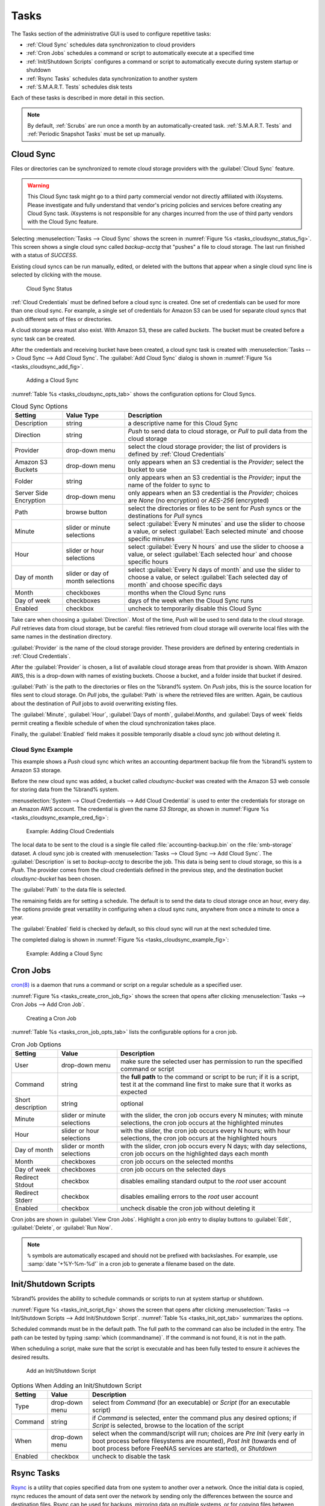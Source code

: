 .. index:: Tasks
.. _Tasks:

Tasks
=====

The Tasks section of the administrative GUI is used to configure
repetitive tasks:

* :ref:`Cloud Sync` schedules data synchronization to cloud providers

* :ref:`Cron Jobs` schedules a command or script to automatically
  execute at a specified time

* :ref:`Init/Shutdown Scripts` configures a command or script to
  automatically execute during system startup or shutdown

* :ref:`Rsync Tasks` schedules data synchronization to another system

* :ref:`S.M.A.R.T. Tests` schedules disk tests

Each of these tasks is described in more detail in this section.

.. note:: By default, :ref:`Scrubs` are run once a month by an
   automatically-created task. :ref:`S.M.A.R.T. Tests` and
   :ref:`Periodic Snapshot Tasks` must be set up manually.


.. index:: Cloud Sync
.. _Cloud Sync:

Cloud Sync
----------

Files or directories can be synchronized to remote cloud storage
providers with the :guilabel:`Cloud Sync` feature.

.. warning:: This Cloud Sync task might go to a third party
   commercial vendor not directly affiliated with iXsystems. Please
   investigate and fully understand that vendor's pricing policies and
   services before creating any Cloud Sync task. iXsystems is not
   responsible for any charges incurred from the use of third party
   vendors with the Cloud Sync feature.


Selecting
:menuselection:`Tasks --> Cloud Sync`
shows the screen in
:numref:`Figure %s <tasks_cloudsync_status_fig>`.
This screen shows a single cloud sync called *backup-acctg* that
"pushes" a file to cloud storage. The last run finished with a status
of *SUCCESS*.

Existing cloud syncs can be run manually, edited, or deleted with the
buttons that appear when a single cloud sync line is selected by
clicking with the mouse.


.. _tasks_cloudsync_status_fig:

.. figure:: images/cloudsync-status.png

   Cloud Sync Status


:ref:`Cloud Credentials` must be defined before a cloud sync is
created. One set of credentials can be used for more than one cloud
sync. For example, a single set of credentials for Amazon S3 can be
used for separate cloud syncs that push different sets of files or
directories.

A cloud storage area must also exist. With Amazon S3, these are called
*buckets*. The bucket must be created before a sync task can be
created.

After the credentials and receiving bucket have been created, a cloud
sync task is created with
:menuselection:`Tasks --> Cloud Sync --> Add Cloud Sync`.
The :guilabel:`Add Cloud Sync` dialog is shown in
:numref:`Figure %s <tasks_cloudsync_add_fig>`.


.. _tasks_cloudsync_add_fig:

.. figure:: images/cloudsync1.png

   Adding a Cloud Sync


:numref:`Table %s <tasks_cloudsync_opts_tab>`
shows the configuration options for Cloud Syncs.

.. tabularcolumns:: |>{\RaggedRight}p{\dimexpr 0.16\linewidth-2\tabcolsep}
                    |>{\RaggedRight}p{\dimexpr 0.20\linewidth-2\tabcolsep}
                    |>{\RaggedRight}p{\dimexpr 0.63\linewidth-2\tabcolsep}|

.. _tasks_cloudsync_opts_tab:

.. table:: Cloud Sync Options
   :class: longtable

   +-------------------+---------------------+---------------------------------------------------------------------------------------------------------+
   | Setting           | Value Type          | Description                                                                                             |
   |                   |                     |                                                                                                         |
   +===================+=====================+=========================================================================================================+
   | Description       | string              | a descriptive name for this Cloud Sync                                                                  |
   |                   |                     |                                                                                                         |
   +-------------------+---------------------+---------------------------------------------------------------------------------------------------------+
   | Direction         | string              | *Push* to send data to cloud storage, or *Pull* to pull data from the cloud storage                     |
   |                   |                     |                                                                                                         |
   +-------------------+---------------------+---------------------------------------------------------------------------------------------------------+
   | Provider          | drop-down menu      | select the cloud storage provider; the list of providers is defined by :ref:`Cloud Credentials`         |
   |                   |                     |                                                                                                         |
   +-------------------+---------------------+---------------------------------------------------------------------------------------------------------+
   | Amazon S3 Buckets | drop-down menu      | only appears when an S3 credential is the *Provider*; select the bucket to use                          |
   |                   |                     |                                                                                                         |
   +-------------------+---------------------+---------------------------------------------------------------------------------------------------------+
   | Folder            | string              | only appears when an S3 credential is the *Provider*; input the name of the folder to sync to           |
   |                   |                     |                                                                                                         |
   +-------------------+---------------------+---------------------------------------------------------------------------------------------------------+
   | Server Side       | drop-down menu      | only appears when an S3 credential is the *Provider*; choices are *None* (no encryption) or             |
   | Encryption        |                     | *AES-256* (encrypted)                                                                                   |
   |                   |                     |                                                                                                         |
   +-------------------+---------------------+---------------------------------------------------------------------------------------------------------+
   | Path              | browse button       | select the directories or files to be sent for *Push* syncs or the destinations for *Pull* syncs        |
   |                   |                     |                                                                                                         |
   +-------------------+---------------------+---------------------------------------------------------------------------------------------------------+
   | Minute            | slider or minute    | select :guilabel:`Every N minutes` and use the slider to choose a value, or select                      |
   |                   | selections          | :guilabel:`Each selected minute` and choose specific minutes                                            |
   +-------------------+---------------------+---------------------------------------------------------------------------------------------------------+
   | Hour              | slider or hour      | select :guilabel:`Every N hours` and use the slider to choose a value, or select                        |
   |                   | selections          | :guilabel:`Each selected hour` and choose specific hours                                                |
   +-------------------+---------------------+---------------------------------------------------------------------------------------------------------+
   | Day of month      | slider or day of    | select :guilabel:`Every N days of month` and use the slider to choose a value, or select                |
   |                   | month selections    | :guilabel:`Each selected day of month` and choose specific days                                         |
   +-------------------+---------------------+---------------------------------------------------------------------------------------------------------+
   | Month             | checkboxes          | months when the Cloud Sync runs                                                                         |
   |                   |                     |                                                                                                         |
   +-------------------+---------------------+---------------------------------------------------------------------------------------------------------+
   | Day of week       | checkboxes          | days of the week when the Cloud Sync runs                                                               |
   |                   |                     |                                                                                                         |
   +-------------------+---------------------+---------------------------------------------------------------------------------------------------------+
   | Enabled           | checkbox            | uncheck to temporarily disable this Cloud Sync                                                          |
   |                   |                     |                                                                                                         |
   +-------------------+---------------------+---------------------------------------------------------------------------------------------------------+


Take care when choosing a :guilabel:`Direction`. Most of the time,
*Push* will be used to send data to the cloud storage. *Pull*
retrieves data from cloud storage, but be careful: files retrieved
from cloud storage will overwrite local files with the same names in
the destination directory.

:guilabel:`Provider` is the name of the cloud storage provider. These
providers are defined by entering credentials in
:ref:`Cloud Credentials`.

After the :guilabel:`Provider` is chosen, a list of available cloud
storage areas from that provider is shown. With Amazon AWS, this is a
drop-down with names of existing buckets. Choose a bucket, and a
folder inside that bucket if desired.

:guilabel:`Path` is the path to the directories or files on the
%brand% system. On *Push* jobs, this is the source location for files
sent to cloud storage. On *Pull* jobs, the :guilabel:`Path` is where
the retrieved files are written. Again, be cautious about the
destination of *Pull* jobs to avoid overwriting existing files.

The :guilabel:`Minute`, :guilabel:`Hour`, :guilabel:`Days of month`,
guilabel:`Months`, and :guilabel:`Days of week` fields permit creating
a flexible schedule of when the cloud synchronization takes place.

Finally, the :guilabel:`Enabled` field makes it possible temporarily
disable a cloud sync job without deleting it.


.. _Cloud Sync Example:

Cloud Sync Example
~~~~~~~~~~~~~~~~~~

This example shows a *Push* cloud sync which writes an accounting
department backup file from the %brand% system to Amazon S3 storage.

Before the new cloud sync was added, a bucket called
*cloudsync-bucket* was created with the Amazon S3 web console for
storing data from the %brand% system.

:menuselection:`System --> Cloud Credentials --> Add Cloud Credential`
is used to enter the credentials for storage on an Amazon AWS account.
The credential is given the name *S3 Storage*, as shown in
:numref:`Figure %s <tasks_cloudsync_example_cred_fig>`:


.. _tasks_cloudsync_example_cred_fig:

.. figure:: images/cloudsync-example-cred.png

   Example: Adding Cloud Credentials


The local data to be sent to the cloud is a single file called
:file:`accounting-backup.bin` on the :file:`smb-storage` dataset. A
cloud sync job is created with
:menuselection:`Tasks --> Cloud Sync --> Add Cloud Sync`.
The :guilabel:`Description` is set to *backup-acctg* to describe the
job. This data is being sent to cloud storage, so this is a *Push*.
The provider comes from the cloud credentials defined in the previous
step, and the destination bucket *cloudsync-bucket* has been chosen.

The :guilabel:`Path` to the data file is selected.

The remaining fields are for setting a schedule. The default is to
send the data to cloud storage once an hour, every day. The options
provide great versatility in configuring when a cloud sync runs,
anywhere from once a minute to once a year.

The :guilabel:`Enabled` field is checked by default, so this cloud
sync will run at the next scheduled time.

The completed dialog is shown in
:numref:`Figure %s <tasks_cloudsync_example_fig>`:


.. _tasks_cloudsync_example_fig:

.. figure:: images/cloudsync-example-cropped.png

   Example: Adding a Cloud Sync


.. index:: Cron Jobs
.. _Cron Jobs:

Cron Jobs
---------

`cron(8) <http://www.freebsd.org/cgi/man.cgi?query=cron>`_
is a daemon that runs a command or script on a regular schedule as a
specified user.

:numref:`Figure %s <tasks_create_cron_job_fig>`
shows the screen that opens after clicking
:menuselection:`Tasks --> Cron Jobs --> Add Cron Job`.


.. _tasks_create_cron_job_fig:

.. figure:: images/tasks-cron.png

   Creating a Cron Job


:numref:`Table %s <tasks_cron_job_opts_tab>`
lists the configurable options for a cron job.

.. tabularcolumns:: |>{\RaggedRight}p{\dimexpr 0.16\linewidth-2\tabcolsep}
                    |>{\RaggedRight}p{\dimexpr 0.20\linewidth-2\tabcolsep}
                    |>{\RaggedRight}p{\dimexpr 0.63\linewidth-2\tabcolsep}|

.. _tasks_cron_job_opts_tab:

.. table:: Cron Job Options
   :class: longtable

   +-------------------+-----------------------------+---------------------------------------------------------------------------------------------------------+
   | Setting           | Value                       | Description                                                                                             |
   |                   |                             |                                                                                                         |
   +===================+=============================+=========================================================================================================+
   | User              | drop-down menu              | make sure the selected user has permission to run the specified command or script                       |
   |                   |                             |                                                                                                         |
   +-------------------+-----------------------------+---------------------------------------------------------------------------------------------------------+
   | Command           | string                      | the **full path** to the command or script to be run; if it is a script, test it at the command line    |
   |                   |                             | first to make sure that it works as expected                                                            |
   |                   |                             |                                                                                                         |
   +-------------------+-----------------------------+---------------------------------------------------------------------------------------------------------+
   | Short description | string                      | optional                                                                                                |
   |                   |                             |                                                                                                         |
   +-------------------+-----------------------------+---------------------------------------------------------------------------------------------------------+
   | Minute            | slider or minute selections | with the slider, the cron job occurs every N minutes;                                                   |
   |                   |                             | with minute selections, the cron job occurs at the highlighted minutes                                  |
   |                   |                             |                                                                                                         |
   +-------------------+-----------------------------+---------------------------------------------------------------------------------------------------------+
   | Hour              | slider or hour selections   | with the slider, the cron job occurs every N hours;                                                     |
   |                   |                             | with hour selections, the cron job occurs at the highlighted hours                                      |
   |                   |                             |                                                                                                         |
   +-------------------+-----------------------------+---------------------------------------------------------------------------------------------------------+
   | Day of month      | slider or month selections  | with the slider, cron job occurs every N days;                                                          |
   |                   |                             | with day selections, cron job occurs on the highlighted days each month                                 |
   |                   |                             |                                                                                                         |
   +-------------------+-----------------------------+---------------------------------------------------------------------------------------------------------+
   | Month             | checkboxes                  | cron job occurs on the selected months                                                                  |
   |                   |                             |                                                                                                         |
   +-------------------+-----------------------------+---------------------------------------------------------------------------------------------------------+
   | Day of week       | checkboxes                  | cron job occurs on the selected days                                                                    |
   |                   |                             |                                                                                                         |
   +-------------------+-----------------------------+---------------------------------------------------------------------------------------------------------+
   | Redirect Stdout   | checkbox                    | disables emailing standard output to the *root* user account                                            |
   |                   |                             |                                                                                                         |
   +-------------------+-----------------------------+---------------------------------------------------------------------------------------------------------+
   | Redirect Stderr   | checkbox                    | disables emailing errors to the *root* user account                                                     |
   |                   |                             |                                                                                                         |
   +-------------------+-----------------------------+---------------------------------------------------------------------------------------------------------+
   | Enabled           | checkbox                    | uncheck disable the cron job without deleting it                                                        |
   |                   |                             |                                                                                                         |
   +-------------------+-----------------------------+---------------------------------------------------------------------------------------------------------+


Cron jobs are shown in :guilabel:`View Cron Jobs`. Highlight a cron
job entry to display buttons to :guilabel:`Edit`, :guilabel:`Delete`,
or :guilabel:`Run Now`.


.. note:: :literal:`%` symbols are automatically escaped and should
   not be prefixed with backslashes. For example, use
   :samp:`date '+%Y-%m-%d'` in a cron job to generate a filename based
   on the date.


.. _Init/Shutdown Scripts:

Init/Shutdown Scripts
---------------------

%brand% provides the ability to schedule commands or scripts to run
at system startup or shutdown.

:numref:`Figure %s <tasks_init_script_fig>`
shows the screen that opens after clicking
:menuselection:`Tasks --> Init/Shutdown Scripts --> Add Init/Shutdown
Script`.
:numref:`Table %s <tasks_init_opt_tab>`
summarizes the options.

Scheduled commands must be in the default path. The full path to
the command can also be included in the entry. The path can be tested
by typing :samp:`which {commandname}`. If the command is not found, it
is not in the path.

When scheduling a script, make sure that the script is executable and
has been fully tested to ensure it achieves the desired results.


.. _tasks_init_script_fig:

.. figure:: images/tasks-initshutdown.png

   Add an Init/Shutdown Script


.. tabularcolumns:: |>{\RaggedRight}p{\dimexpr 0.16\linewidth-2\tabcolsep}
                    |>{\RaggedRight}p{\dimexpr 0.20\linewidth-2\tabcolsep}
                    |>{\RaggedRight}p{\dimexpr 0.63\linewidth-2\tabcolsep}|

.. _tasks_init_opt_tab:

.. table:: Options When Adding an Init/Shutdown Script
   :class: longtable

   +-------------+----------------+-----------------------------------------------------------------------------------+
   | Setting     | Value          | Description                                                                       |
   |             |                |                                                                                   |
   |             |                |                                                                                   |
   +=============+================+===================================================================================+
   | Type        | drop-down menu | select from *Command* (for an executable) or                                      |
   |             |                | *Script* (for an executable script)                                               |
   |             |                |                                                                                   |
   +-------------+----------------+-----------------------------------------------------------------------------------+
   | Command     | string         | if *Command* is selected, enter the command plus any desired options; if          |
   |             |                | *Script* is selected, browse to the location of the script                        |
   |             |                |                                                                                   |
   +-------------+----------------+-----------------------------------------------------------------------------------+
   | When        | drop-down menu | select when the command/script will run; choices are *Pre Init*                   |
   |             |                | (very early in boot process before filesystems are mounted), *Post Init*          |
   |             |                | (towards end of boot process before FreeNAS services are started), or *Shutdown*  |
   |             |                |                                                                                   |
   +-------------+----------------+-----------------------------------------------------------------------------------+
   | Enabled     | checkbox       | uncheck to disable the task                                                       |
   |             |                |                                                                                   |
   +-------------+----------------+-----------------------------------------------------------------------------------+

.. index:: Rsync Tasks
.. _Rsync Tasks:

Rsync Tasks
-----------

`Rsync <http://www.samba.org/ftp/rsync/rsync.html>`_
is a utility that copies specified data from one system to another
over a network. Once the initial data is copied, rsync reduces the
amount of data sent over the network by sending only the differences
between the source and destination files. Rsync can be used for
backups, mirroring data on multiple systems, or for copying files
between systems.

Rsync is most effective when only a relatively small amount of the
data has changed. There are also
`some limitations when using Rsync with Windows files
<https://forums.freenas.org/index.php?threads/impaired-rsync-permissions-support-for-windows-datasets.43973/>`_.
For large amounts of data, data that has many changes from the
previous copy, or Windows files, :ref:`Replication Tasks` are often
the faster and better solution.

Rsync is single-threaded, so gains little from multiple processor
cores. To see whether rsync is currently running, use
:samp:`pgrep rsync` from the :ref:`Shell`.

Both ends of an rsync connection must be configured:

* **the rsync server:** this system pulls (receives) the data. This
  system is referred to as *PULL* in the configuration examples.

* **the rsync client:** this system pushes (sends) the data. This
  system is referred to as *PUSH* in the configuration examples.

%brand% can be configured as either an rsync client or an rsync
server. The opposite end of the connection can be another %brand%
system or any other system running rsync. In %brand% terminology, an
rysnc task defines which data is synchronized between the two systems.
To synchronize data between two %brand% systems, create the rsync task
on the rsync client.

%brand% supports two modes of rsync operation:

* **rsync module mode:** exports a directory tree, and its configured
  settings, as a symbolic name over an unencrypted connection. This
  mode requires that at least one module be defined on the rsync
  server. It can be defined in the %brand% GUI under
  :menuselection:`Services --> Rsync --> Rsync Modules`.
  In other operating systems, the module is defined in
  `rsyncd.conf(5) <http://www.samba.org/ftp/rsync/rsyncd.conf.html>`_.

* **rsync over SSH:** synchronizes over an encrypted connection.
  Requires the configuration of SSH user and host public keys.

This section summarizes the options when creating an Rsync Task. It
then provides a configuration example between two %brand% systems for
each mode of rsync operation.

.. note:: If there is a firewall between the two systems or if the
   other system has a built-in firewall, make sure that TCP port 873
   is allowed.

:numref:`Figure %s <tasks_add_rsync_fig>`
shows the screen that appears after selecting
:menuselection:`Tasks --> Rsync Tasks --> Add Rsync Task`.
:numref:`Table %s <tasks_rsync_opts_tab>`
summarizes the options that can be configured when creating an rsync
task.


.. _tasks_add_rsync_fig:

.. figure:: images/tasks-rsync-tasks-add.png

   Adding an Rsync Task


.. tabularcolumns:: |>{\RaggedRight}p{\dimexpr 0.16\linewidth-2\tabcolsep}
                    |>{\RaggedRight}p{\dimexpr 0.20\linewidth-2\tabcolsep}
                    |>{\RaggedRight}p{\dimexpr 0.63\linewidth-2\tabcolsep}|

.. _tasks_rsync_opts_tab:

.. table:: Rsync Configuration Options
   :class: longtable

   +----------------------------------+-----------------------------+-------------------------------------------------------------------------------------------+
   | Setting                          | Value                       | Description                                                                               |
   |                                  |                             |                                                                                           |
   |                                  |                             |                                                                                           |
   +==================================+=============================+===========================================================================================+
   | Path                             | browse button               | browse to the path that to be copied; note that a path length greater than 255            |
   |                                  |                             | characters will fail                                                                      |
   |                                  |                             |                                                                                           |
   +----------------------------------+-----------------------------+-------------------------------------------------------------------------------------------+
   | User                             | drop-down menu              | specified user must have permission to write to the specified directory on the remote     |
   |                                  |                             | system; due to a limitation in FreeBSD, the user name cannot contain spaces or exceed 17  |
   |                                  |                             | characters                                                                                |
   |                                  |                             |                                                                                           |
   +----------------------------------+-----------------------------+-------------------------------------------------------------------------------------------+
   | Remote Host                      | string                      | IP address or hostname of the remote system that will store the copy; use the format      |
   |                                  |                             | *username@remote_host* if the username differs on the remote host                         |
   |                                  |                             |                                                                                           |
   +----------------------------------+-----------------------------+-------------------------------------------------------------------------------------------+
   | Remote SSH Port                  | integer                     | only available in  *Rsync over SSH* mode; allows specifying an SSH port                   |
   |                                  |                             | other than the default of *22*                                                            |
   |                                  |                             |                                                                                           |
   +----------------------------------+-----------------------------+-------------------------------------------------------------------------------------------+
   | Rsync mode                       | drop-down menu              | choices are *Rsync module* or                                                             |
   |                                  |                             | *Rsync over SSH*                                                                          |
   |                                  |                             |                                                                                           |
   +----------------------------------+-----------------------------+-------------------------------------------------------------------------------------------+
   | Remote Module Name               | string                      | only appears when using *Rsync module* mode, at least one module must be defined in       |
   |                                  |                             | `rsyncd.conf(5) <http://www.samba.org/ftp/rsync/rsyncd.conf.html>`_                       |
   |                                  |                             | of rsync server or in the :guilabel:`Rsync Modules` of another                            |
   |                                  |                             | system                                                                                    |
   |                                  |                             |                                                                                           |
   +----------------------------------+-----------------------------+-------------------------------------------------------------------------------------------+
   | Remote Path                      | string                      | only appears when using *Rsync over SSH* mode, enter the **existing** path on the remote  |
   |                                  |                             | host to sync with (e.g. */mnt/volume*); note that maximum path length is 255 characters   |
   |                                  |                             |                                                                                           |
   +----------------------------------+-----------------------------+-------------------------------------------------------------------------------------------+
   | Validate Remote Path             | checkbox                    | if the :guilabel:`Remote Path` does not yet exist, check this box to have it              |
   |                                  |                             | automatically created                                                                     |
   +----------------------------------+-----------------------------+-------------------------------------------------------------------------------------------+
   | Direction                        | drop-down menu              | choices are *Push* or                                                                     |
   |                                  |                             | *Pull*; default is to push to a remote host                                               |
   |                                  |                             |                                                                                           |
   +----------------------------------+-----------------------------+-------------------------------------------------------------------------------------------+
   | Short Description                | string                      | optional                                                                                  |
   |                                  |                             |                                                                                           |
   +----------------------------------+-----------------------------+-------------------------------------------------------------------------------------------+
   | Minute                           | slider or minute selections | if use the slider, sync occurs every N minutes; if use minute selections, sync occurs at  |
   |                                  |                             | the highlighted minutes                                                                   |
   |                                  |                             |                                                                                           |
   +----------------------------------+-----------------------------+-------------------------------------------------------------------------------------------+
   | Hour                             | slider or hour selections   | if use the slider, sync occurs every N hours; if use hour selections, sync occurs at the  |
   |                                  |                             | highlighted hours                                                                         |
   |                                  |                             |                                                                                           |
   +----------------------------------+-----------------------------+-------------------------------------------------------------------------------------------+
   | Day of month                     | slider or day selections    | if use the slider, sync occurs every N days; if use day selections, sync occurs on the    |
   |                                  |                             | highlighted days                                                                          |
   |                                  |                             |                                                                                           |
   +----------------------------------+-----------------------------+-------------------------------------------------------------------------------------------+
   | Month                            | checkboxes                  | task occurs on the selected months                                                        |
   |                                  |                             |                                                                                           |
   +----------------------------------+-----------------------------+-------------------------------------------------------------------------------------------+
   | Day of week                      | checkboxes                  | task occurs on the selected days of the week                                              |
   |                                  |                             |                                                                                           |
   +----------------------------------+-----------------------------+-------------------------------------------------------------------------------------------+
   | Recursive                        | checkbox                    | if checked, copy will include all subdirectories of the specified volume                  |
   |                                  |                             |                                                                                           |
   +----------------------------------+-----------------------------+-------------------------------------------------------------------------------------------+
   | Times                            | checkbox                    | preserve modification times of files                                                      |
   |                                  |                             |                                                                                           |
   +----------------------------------+-----------------------------+-------------------------------------------------------------------------------------------+
   | Compress                         | checkbox                    | recommended on slow connections as reduces size of data to be transmitted                 |
   |                                  |                             |                                                                                           |
   +----------------------------------+-----------------------------+-------------------------------------------------------------------------------------------+
   | Archive                          | checkbox                    | equivalent to :command:`-rlptgoD` (recursive, copy symlinks as symlinks, preserve         |
   |                                  |                             | permissions, preserve modification times, preserve group, preserve owner (super-user      |
   |                                  |                             | only), and preserve device files (super-user only) and special files)                     |
   |                                  |                             |                                                                                           |
   +----------------------------------+-----------------------------+-------------------------------------------------------------------------------------------+
   | Delete                           | checkbox                    | delete files in destination directory that do not exist in sending directory              |
   |                                  |                             |                                                                                           |
   +----------------------------------+-----------------------------+-------------------------------------------------------------------------------------------+
   | Quiet                            | checkbox                    | suppresses informational messages from the remote server                                  |
   |                                  |                             |                                                                                           |
   +----------------------------------+-----------------------------+-------------------------------------------------------------------------------------------+
   | Preserve permissions             | checkbox                    | preserves original file permissions; useful if User is set to *root*                      |
   |                                  |                             |                                                                                           |
   |                                  |                             |                                                                                           |
   +----------------------------------+-----------------------------+-------------------------------------------------------------------------------------------+
   | Preserve extended attributes     | checkbox                    | both systems must support                                                                 |
   |                                  |                             | `extended attributes <http://en.wikipedia.org/wiki/Xattr>`_                               |
   |                                  |                             |                                                                                           |
   +----------------------------------+-----------------------------+-------------------------------------------------------------------------------------------+
   | Delay Updates                    | checkbox                    | when checked, the temporary file from each updated file is saved to a holding directory   |
   |                                  |                             | until the end of the transfer, when all transferred files are renamed into place          |
   |                                  |                             |                                                                                           |
   +----------------------------------+-----------------------------+-------------------------------------------------------------------------------------------+
   | Extra options                    | string                      | `rsync(1) <http://rsync.samba.org/ftp/rsync/rsync.html>`_                                 |
   |                                  |                             | options not covered by the GUI; if the :literal:`*` character is used, it                 |
   |                                  |                             | must be escaped with a backslash (:literal:`\\*.txt`)                                     |
   |                                  |                             | or used inside single quotes (:literal:`'*.txt'`)                                         |
   |                                  |                             |                                                                                           |
   +----------------------------------+-----------------------------+-------------------------------------------------------------------------------------------+
   | Enabled                          | checkbox                    | uncheck to disable the rsync task without deleting it; note that when the :ref:`Rsync`    |
   |                                  |                             | service is OFF, the rsync task will continue to look for the server unless this           |
   |                                  |                             | checkbox is unchecked                                                                     |
   |                                  |                             |                                                                                           |
   +----------------------------------+-----------------------------+-------------------------------------------------------------------------------------------+


If the rysnc server requires password authentication, enter
:samp:`--password-file={/PATHTO/FILENAME}` in the
:guilabel:`Extra options` box, replacing :literal:`/PATHTO/FILENAME`
with the appropriate path to the file containing the password.

Created rsync tasks will be listed in :guilabel:`View Rsync Tasks`.
Highlight the entry for an rsync task to display buttons for
:guilabel:`Edit`, :guilabel:`Delete`, or :guilabel:`Run Now`.


.. _Rsync Module Mode:

Rsync Module Mode
~~~~~~~~~~~~~~~~~

This configuration example configures rsync module mode between
the two following %brand% systems:

* *192.168.2.2* has existing data in :file:`/mnt/local/images`. It
  will be the rsync client, meaning that an rsync task needs to be
  defined. It will be referred to as *PUSH.*

* *192.168.2.6* has an existing volume named :file:`/mnt/remote`. It
  will be the rsync server, meaning that it will receive the contents
  of :file:`/mnt/local/images`. An rsync module needs to be defined on
  this system and the rsyncd service needs to be started. It will be
  referred to as *PULL.*

On *PUSH*, an rsync task is defined in
:menuselection:`Tasks --> Rsync Tasks --> Add Rsync Task`.
In this example:

* the :guilabel:`Path` points to :file:`/usr/local/images`, the
  directory to be copied

* the :guilabel:`Remote Host` points to *192.168.2.6*, the IP address
  of the rsync server

* the :guilabel:`Rsync Mode` is *Rsync module*

* the :guilabel:`Remote Module Name` is *backups*; this will need to
  be defined on the rsync server

* the :guilabel:`Direction` is *Push*

* the rsync is scheduled to occur every 15 minutes

* the :guilabel:`User` is set to *root* so it has permission to write
  anywhere

* the :guilabel:`Preserve Permissions` checkbox is checked so that the
  original permissions are not overwritten by the *root* user

On *PULL*, an rsync module is defined in
:menuselection:`Services --> Rsync Modules --> Add Rsync Module`.
In this example:

* the :guilabel:`Module Name` is *backups*; this needs to match the
  setting on the rsync client

* the :guilabel:`Path` is :file:`/mnt/remote`; a directory called
  :file:`images` will be created to hold the contents of
  :file:`/usr/local/images`

* the :guilabel:`User` is set to *root* so it has permission to write
  anywhere

* :guilabel:`Hosts allow` is set to *192.168.2.2*, the IP address of
  the rsync client

Descriptions of the configurable options can be found in
`Rsync Modules`.

To finish the configuration, start the rsync service on *PULL* in
:menuselection:`Services --> Control Services`.
If the rsync is successful, the contents of
:file:`/mnt/local/images/` will be mirrored to
:file:`/mnt/remote/images/`.


.. _Rsync over SSH Mode:

Rsync over SSH Mode
~~~~~~~~~~~~~~~~~~~

SSH replication mode does not require the creation of an rsync module
or for the rsync service to be running on the rsync server. It does
require SSH to be configured before creating the rsync task:

* a public/private key pair for the rsync user account (typically
  *root*) must be generated on *PUSH* and the public key copied to the
  same user account on *PULL*

* to mitigate the risk of man-in-the-middle attacks, the public host
  key of *PULL* must be copied to *PUSH*

* the SSH service must be running on *PULL*

To create the public/private key pair for the rsync user account, open
:ref:`Shell` on *PUSH* and run :command:`ssh-keygen`. This example
generates an RSA type public/private key pair for the *root* user.
When creating the key pair, do not enter the passphrase as the key is
meant to be used for an automated task.

.. code-block:: none

 ssh-keygen -t rsa
 Generating public/private rsa key pair.
 Enter file in which to save the key (/root/.ssh/id_rsa):
 Created directory '/root/.ssh'.
 Enter passphrase (empty for no passphrase):
 Enter same passphrase again:
 Your identification has been saved in /root/.ssh/id_rsa.
 Your public key has been saved in /root/.ssh/id_rsa.pub.
 The key fingerprint is:
 f5:b0:06:d1:33:e4:95:cf:04:aa:bb:6e:a4:b7:2b:df root@freenas.local
 The key's randomart image is:
 +--[ RSA 2048]----+
 |        .o. oo   |
 |         o+o. .  |
 |       . =o +    |
 |        + +   o  |
 |       S o .     |
 |       .o        |
 |      o.         |
 |    o oo         |
 |     **oE        |
 |-----------------|
 |                 |
 |-----------------|


%brand% supports RSA keys for SSH. When creating the key, use
:samp:`-t rsa` to specify this type of key.

.. note:: If a different user account is used for the rsync task, use
   the :command:`su -` command after mounting the filesystem but
   before generating the key. For example, if the rsync task is
   configured to use the *user1* user account, use this command to
   become that user:

   .. code-block:: none

    su - user1


Next, view and copy the contents of the generated public key:

.. code-block:: none

 more .ssh/id_rsa.pub
 ssh-rsa AAAAB3NzaC1yc2EAAAADAQABAAABAQC1lBEXRgw1W8y8k+lXPlVR3xsmVSjtsoyIzV/PlQPo
 SrWotUQzqILq0SmUpViAAv4Ik3T8NtxXyohKmFNbBczU6tEsVGHo/2BLjvKiSHRPHc/1DX9hofcFti4h
 dcD7Y5mvU3MAEeDClt02/xoi5xS/RLxgP0R5dNrakw958Yn001sJS9VMf528fknUmasti00qmDDcp/kO
 xT+S6DFNDBy6IYQN4heqmhTPRXqPhXqcD1G+rWr/nZK4H8Ckzy+l9RaEXMRuTyQgqJB/rsRcmJX5fApd
 DmNfwrRSxLjDvUzfywnjFHlKk/+TQIT1gg1QQaj21PJD9pnDVF0AiJrWyWnR root@freenas.local


Go to *PULL* and paste (or append) the copied key into the
:guilabel:`SSH Public Key` field of
:menuselection:`Account --> Users --> View Users --> root
--> Modify User`,
or the username of the specified rsync user account. The paste for the
above example is shown in
:numref:`Figure %s <tasks_pasting_sshkey_fig>`.
When pasting the key, ensure that it is pasted as one long line and,
if necessary, remove any extra spaces representing line breaks.


.. _tasks_pasting_sshkey_fig:

.. figure:: images/rsync2.png

   Pasting the User's SSH Public Key


While on *PULL*, verify that the SSH service is running in
:menuselection:`Services --> Control Services`
and start it if it is not.

Next, copy the host key of *PULL* using Shell on *PUSH*. The following
command copies the RSA host key of the *PULL* server used in our
previous example. Be sure to include the double bracket *>>* to
prevent overwriting any existing entries in the :file:`known_hosts`
file:

.. code-block:: none

 ssh-keyscan -t rsa 192.168.2.6 >> /root/.ssh/known_hosts


.. note:: If *PUSH* is a Linux system, use this command to copy the
   RSA key to the Linux system:

   .. code-block:: none

      cat ~/.ssh/id_rsa.pub | ssh user@192.168.2.6 'cat >> .ssh/authorized_keys'


The rsync task can now be created on *PUSH*. To configure rsync SSH
mode using the systems in our previous example, the configuration is
as follows:

* the :guilabel:`Path` points to :file:`/mnt/local/images`, the
  directory to be copied

* the :guilabel:`Remote Host` points to *192.168.2.6*, the IP address
  of the rsync server

* the :guilabel:`Rsync Mode` is *Rsync over SSH*

* the rsync is scheduled to occur every 15 minutes

* the :guilabel:`User` is set to *root* so it has permission to write
  anywhere; the public key for this user must be generated on *PUSH*
  and copied to *PULL*

* the :guilabel:`Preserve Permissions` checkbox is checked so that the
  original permissions are not overwritten by the *root* user

Save the rsync task and the rsync will automatically occur according
to the schedule. In this example, the contents of
:file:`/mnt/local/images/` will automatically appear in
:file:`/mnt/remote/images/` after 15 minutes. If the content does not
appear, use Shell on *PULL* to read :file:`/var/log/messages`. If the
message indicates a *\n* (newline character) in the key, remove the
space in the pasted key--it will be after the character that appears
just before the *\n* in the error message.


.. index:: S.M.A.R.T. Tests
.. _S.M.A.R.T. Tests:

S.M.A.R.T. Tests
----------------

`S.M.A.R.T. <http://en.wikipedia.org/wiki/S.M.A.R.T.>`_
(Self-Monitoring, Analysis and Reporting Technology) is a monitoring
system for computer hard disk drives to detect and report on various
indicators of reliability. When a failure is anticipated by
S.M.A.R.T., the drive should be replaced. Most modern ATA, IDE, and
SCSI-3 hard drives support S.M.A.R.T.--refer to the drive
documentation for confirmation.

:numref:`Figure %s <tasks_add_smart_test_fig>`
shows the configuration screen that appears after selecting
:menuselection:`Tasks --> S.M.A.R.T. Tests --> Add S.M.A.R.T. Test`.
Tests are listed under
:guilabel:`View S.M.A.R.T. Tests`. After creating tests, check the
configuration in
:menuselection:`Services --> S.M.A.R.T.`,
then click the slider to :guilabel:`ON` for the S.M.A.R.T. service in
:menuselection:`Services --> Control Services`.
The S.M.A.R.T. service will not start if there are no volumes.

.. note:: To prevent problems, do not enable the S.M.A.R.T. service if
   the disks are controlled by a RAID controller. It is the job of the
   controller to monitor S.M.A.R.T. and mark drives as Predictive
   Failure when they trip.


.. _tasks_add_smart_test_fig:

.. figure:: images/tasks-smart.png

   Adding a S.M.A.R.T. Test


:numref:`Table %s <tasks_smart_opts_tab>`
summarizes the configurable options when creating a S.M.A.R.T. test.


.. tabularcolumns:: |>{\RaggedRight}p{\dimexpr 0.16\linewidth-2\tabcolsep}
                    |>{\RaggedRight}p{\dimexpr 0.20\linewidth-2\tabcolsep}
                    |>{\RaggedRight}p{\dimexpr 0.63\linewidth-2\tabcolsep}|

.. _tasks_smart_opts_tab:

.. table:: S.M.A.R.T. Test Options
   :class: longtable

   +-------------------+---------------------------+------------------------------------------------------------------------------------------------------------+
   | Setting           | Value                     | Description                                                                                                |
   |                   |                           |                                                                                                            |
   +===================+===========================+============================================================================================================+
   | Disks             | list                      | highlight disks to monitor                                                                                 |
   |                   |                           |                                                                                                            |
   +-------------------+---------------------------+------------------------------------------------------------------------------------------------------------+
   | Type              | drop-down menu            | select type of test to run; see                                                                            |
   |                   |                           | `smartctl(8) <https://www.smartmontools.org/browser/trunk/smartmontools/smartctl.8.in>`_                   |
   |                   |                           | for a description of each type of test (note that some test types will degrade performance or take disks   |
   |                   |                           | offline; do not schedule S.M.A.R.T. tests at the same time as a scrub or during a resilver operation)      |
   |                   |                           |                                                                                                            |
   +-------------------+---------------------------+------------------------------------------------------------------------------------------------------------+
   | Short description | string                    | optional                                                                                                   |
   |                   |                           |                                                                                                            |
   +-------------------+---------------------------+------------------------------------------------------------------------------------------------------------+
   | Hour              | slider or hour selections | if use the slider, test occurs every N hours; if use hour selections, test occurs at the highlighted hours |
   |                   |                           |                                                                                                            |
   +-------------------+---------------------------+------------------------------------------------------------------------------------------------------------+
   | Day of month      | slider or day selections  | if use the slider, test occurs every N days; if use day selections, test occurs on the highlighted days    |
   |                   |                           |                                                                                                            |
   +-------------------+---------------------------+------------------------------------------------------------------------------------------------------------+
   | Month             | checkboxes                | select the months for the test to occur                                                                    |
   |                   |                           |                                                                                                            |
   +-------------------+---------------------------+------------------------------------------------------------------------------------------------------------+
   | Day of week       | checkboxes                | select the days of the week for the test to occur                                                          |
   |                   |                           |                                                                                                            |
   +-------------------+---------------------------+------------------------------------------------------------------------------------------------------------+


An example configuration is to schedule a :guilabel:`Short Self-Test`
once a week and a :guilabel:`Long Self-Test` once a month. These tests
should not have a performance impact, as the disks prioritize normal
I/O over the tests. If a disk fails a test, even if the overall status
is *Passed*, start to think about replacing that disk.

.. warning:: Some S.M.A.R.T. tests cause heavy disk activity and
   can drastically reduce disk performance. Do not schedule S.M.A.R.T.
   tests to run at the same time as scrub or resilver operations or
   during other periods of intense disk activity.

Which tests will run and when can be verified by typing
:command:`smartd -q showtests` within :ref:`Shell`.

The results of a test can be checked from :ref:`Shell` by specifying
the name of the drive. For example, to see the results for disk
*ada0*, type:

.. code-block:: none

   smartctl -l selftest /dev/ada0


If an email address is entered in the :guilabel:`Email to report`
field of
:menuselection:`Services --> S.M.A.R.T.`,
the system will send email to that address when a test fails.
